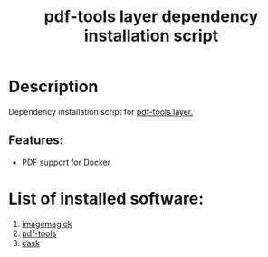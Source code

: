 #+TITLE: pdf-tools layer dependency installation script

* Table of Contents                 :TOC_4_gh:noexport:
- [[#description][Description]]
  - [[#features][Features:]]
- [[#list-of-installed-software][List of installed software:]]

* Description
Dependency installation script for [[https://github.com/syl20bnr/spacemacs/blob/develop/layers/+tools/pdf-tools/README.org][pdf-tools layer.]]

** Features:
- PDF support for Docker

* List of installed software:
1. [[https://www.imagemagick.org/script/index.php][imagemagick]]
2. [[https://github.com/politza/pdf-tools][pdf-tools]]
3. [[https://github.com/cask/cask][cask]]
